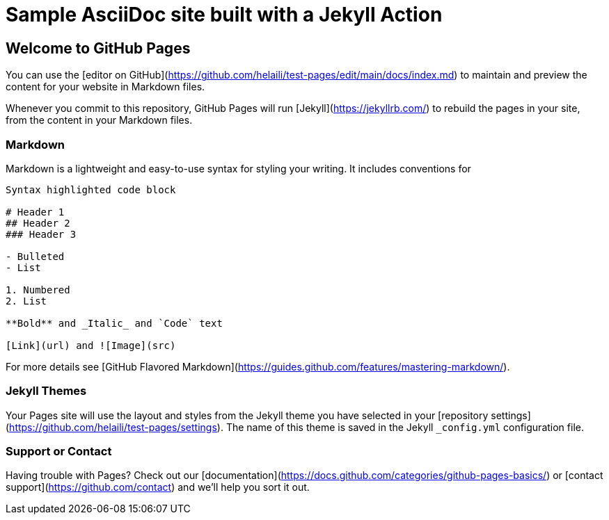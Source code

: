 = Sample AsciiDoc site built with a Jekyll Action
:icons: font
:showtitle:
:sourcedir: ..
:page-title: Sample Site
:page-description: Home of a sample AsciiDoc site for the Jekyll Action.

## Welcome to GitHub Pages

You can use the [editor on GitHub](https://github.com/helaili/test-pages/edit/main/docs/index.md) to maintain and preview the content for your website in Markdown files.

Whenever you commit to this repository, GitHub Pages will run [Jekyll](https://jekyllrb.com/) to rebuild the pages in your site, from the content in your Markdown files.

### Markdown

Markdown is a lightweight and easy-to-use syntax for styling your writing. It includes conventions for

```markdown
Syntax highlighted code block

# Header 1
## Header 2
### Header 3

- Bulleted
- List

1. Numbered
2. List

**Bold** and _Italic_ and `Code` text

[Link](url) and ![Image](src)
```

For more details see [GitHub Flavored Markdown](https://guides.github.com/features/mastering-markdown/).

### Jekyll Themes

Your Pages site will use the layout and styles from the Jekyll theme you have selected in your [repository settings](https://github.com/helaili/test-pages/settings). The name of this theme is saved in the Jekyll `_config.yml` configuration file.

### Support or Contact

Having trouble with Pages? Check out our [documentation](https://docs.github.com/categories/github-pages-basics/) or [contact support](https://github.com/contact) and we’ll help you sort it out.
